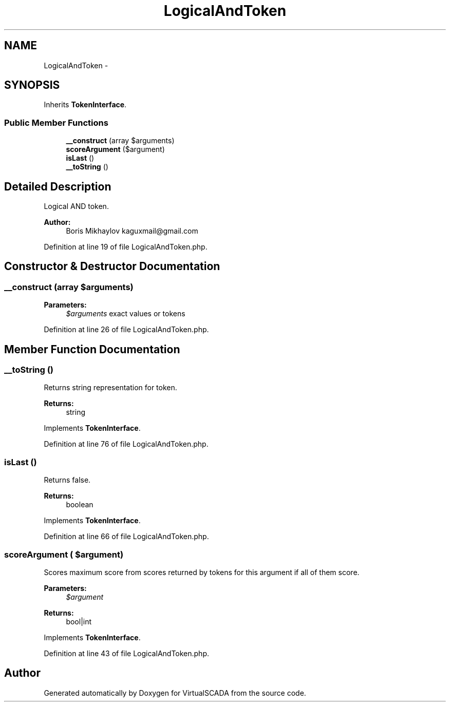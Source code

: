 .TH "LogicalAndToken" 3 "Tue Apr 14 2015" "Version 1.0" "VirtualSCADA" \" -*- nroff -*-
.ad l
.nh
.SH NAME
LogicalAndToken \- 
.SH SYNOPSIS
.br
.PP
.PP
Inherits \fBTokenInterface\fP\&.
.SS "Public Member Functions"

.in +1c
.ti -1c
.RI "\fB__construct\fP (array $arguments)"
.br
.ti -1c
.RI "\fBscoreArgument\fP ($argument)"
.br
.ti -1c
.RI "\fBisLast\fP ()"
.br
.ti -1c
.RI "\fB__toString\fP ()"
.br
.in -1c
.SH "Detailed Description"
.PP 
Logical AND token\&.
.PP
\fBAuthor:\fP
.RS 4
Boris Mikhaylov kaguxmail@gmail.com 
.RE
.PP

.PP
Definition at line 19 of file LogicalAndToken\&.php\&.
.SH "Constructor & Destructor Documentation"
.PP 
.SS "__construct (array $arguments)"

.PP
\fBParameters:\fP
.RS 4
\fI$arguments\fP exact values or tokens 
.RE
.PP

.PP
Definition at line 26 of file LogicalAndToken\&.php\&.
.SH "Member Function Documentation"
.PP 
.SS "__toString ()"
Returns string representation for token\&.
.PP
\fBReturns:\fP
.RS 4
string 
.RE
.PP

.PP
Implements \fBTokenInterface\fP\&.
.PP
Definition at line 76 of file LogicalAndToken\&.php\&.
.SS "isLast ()"
Returns false\&.
.PP
\fBReturns:\fP
.RS 4
boolean 
.RE
.PP

.PP
Implements \fBTokenInterface\fP\&.
.PP
Definition at line 66 of file LogicalAndToken\&.php\&.
.SS "scoreArgument ( $argument)"
Scores maximum score from scores returned by tokens for this argument if all of them score\&.
.PP
\fBParameters:\fP
.RS 4
\fI$argument\fP 
.RE
.PP
\fBReturns:\fP
.RS 4
bool|int 
.RE
.PP

.PP
Implements \fBTokenInterface\fP\&.
.PP
Definition at line 43 of file LogicalAndToken\&.php\&.

.SH "Author"
.PP 
Generated automatically by Doxygen for VirtualSCADA from the source code\&.
